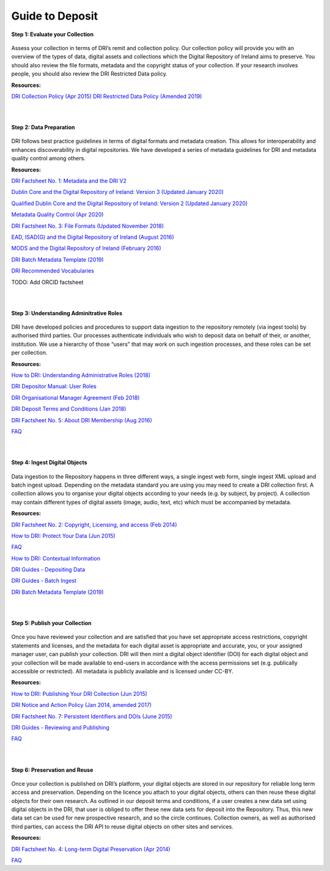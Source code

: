 Guide to Deposit
================

**Step 1: Evaluate your Collection**   

.. figure:: images/guide-1.png
   :alt: Collection evaluation  

Assess your collection in terms of DRI’s remit and collection policy. Our collection policy will provide you with an overview of the types of data, digital assets and collections which the Digital Repository of Ireland aims to preserve. You should also review the file formats, metadata and the copyright status of your collection. If your research involves people, you should also review the DRI Restricted Data policy.

**Resources:** 

`DRI Collection Policy (Apr 2015) <https://doi.org/10.7486/DRI.s465jx541>`_
`DRI Restricted Data Policy (Amended 2019) <https://doi.org/10.7486/DRI.8623xk58w>`_

|
|

**Step 2: Data Preparation**

.. figure:: images/guide-2.png
   :alt: Data Preparation

DRI follows best practice guidelines in terms of digital formats and metadata creation. This allows for interoperability and enhances discoverability in digital repositories. We have developed a series of metadata guidelines for DRI and metadata quality control among others.

**Resources:**

`DRI Factsheet No. 1: Metadata and the DRI V2 <https://doi.org/10.7486/DRI.bz60sj10d>`_
 
`Dublin Core and the Digital Repository of Ireland: Version 3 (Updated January 2020) <https://doi.org/10.7486/DRI.2z119b06h>`_

`Qualified Dublin Core and the Digital Repository of Ireland: Version 2 (Updated January 2020) <https://doi.org/10.7486/DRI.3198b690b>`_

`Metadata Quality Control (Apr 2020) <https://doi.org/10.7486/DRI.c821w6752>`_

`DRI Factsheet No. 3: File Formats (Updated November 2018) <https://doi.org/10.7486/DRI.jw82mv08x>`_

`EAD, ISAD(G) and the Digital Repository of Ireland (August 2016) <https://doi.org/10.7486/DRI.rj43ck28s>`_

`MODS and the Digital Repository of Ireland (February 2016) <https://doi.org/10.7486/DRI.rr17fb96g>`_

`DRI Batch Metadata Template (2019) <https://doi.org/10.7486/DRI.qn603p95v>`_

`DRI Recommended Vocabularies <https://dri.ie/vocabularies>`_

TODO: Add ORCID factsheet

|
|

**Step 3: Understanding Adminitrative Roles**

.. figure:: images/guide-3.png
   :alt: Adminitrative Roles

DRI have developed policies and procedures to support data ingestion to the repository remotely (via ingest tools) by authorised third parties. Our processes authenticate individuals who wish to deposit data on behalf of their, or another, institution. We use a hierarchy of those “users” that may work on such ingestion processes, and these roles can be set per collection.

**Resources:**

`How to DRI: Understanding Administrative Roles (2018) <https://doi.org/10.7486/DRI.2z1195209>`_

`DRI Depositor Manual: User Roles <https://guides.dri.ie/depositor-guide/01-1-roles.html>`_

`DRI Organisational Manager Agreement (Feb 2018) <https://doi.org/10.7486/DRI.zk527x75s>`_

`DRI Deposit Terms and Conditions (Jan 2018) <https://doi.org/10.7486/DRI.1544r4085>`_

`DRI Factsheet No. 5: About DRI Membership (Aug 2016) <https://doi.org/10.7486/DRI.rv04g792m>`_

`FAQ <https://repository.dri.ie/pages/about_faq>`_

|
|

**Step 4: Ingest Digital Objects** 

.. figure:: images/guide-4.png
   :alt: Ingesting Digital Objects

Data ingestion to the Repository happens in three different ways, a single ingest web form, single ingest XML upload and batch ingest upload. Depending on the metadata standard you are using you may need to create a DRI collection first. A collection allows you to organise your digital objects according to your needs (e.g. by subject, by project). A collection may contain different types of digital assets (image, audio, text, etc) which must be accompanied by metadata.

**Resources:**

`DRI Factsheet No. 2: Copyright, Licensing, and access (Feb 2014) <https://doi.org/10.7486/DRI.rb699s72v>`_

`How to DRI: Protect Your Data (Jun 2015) <https://doi.org/10.7486/DRI.t148tz10k>`_

`FAQ <https://repository.dri.ie/pages/about_faq>`_

`How to DRI: Contextual Information <https://doi.org/10.7486/DRI.sn00qc64j>`_

`DRI Guides - Depositing Data <https://guides.dri.ie/depositor-guide/02-2-adding.html#>`_

`DRI Guides - Batch Ingest <https://guides.dri.ie/demos/01-batch-ingest.html>`_

`DRI Batch Metadata Template (2019) <https://doi.org/10.7486/DRI.qn603p95v>`_

|
|

**Step 5: Publish your Collection**  

.. figure:: images/guide-5.png 
   :alt: Publishing your collection

Once you have reviewed your collection and are satisfied that you have set appropriate access restrictions, copyright statements and licenses, and the metadata for each digital asset is appropriate and accurate, you, or your assigned manager user, can publish your collection. DRI will then mint a digital object identifier (DOI) for each digital object and your collection will be made available to end-users in accordance with the access permissions set (e.g. publically accessible or restricted). All metadata is publicly available and is licensed under CC-BY.

**Resources:**

`How to DRI: Publishing Your DRI Collection (Jun 2015) <https://doi.org/10.7486/DRI.t435vt94n>`_

`DRI Notice and Action Policy (Jan 2014, amended 2017) <https://doi.org/10.7486/DRI.vh5499702>`_

`DRI Factsheet No. 7: Persistent Identifiers and DOIs (June 2015) <https://doi.org/10.7486/DRI.s752kt28n>`_

`DRI Guides - Reviewing and Publishing <https://guides.dri.ie/depositor-guide/04-review-and-publish.html>`_

`FAQ <https://repository.dri.ie/pages/about_faq>`_

|
|

**Step 6: Preservation and Reuse** 

.. figure:: images/guide-6.png
   :alt: Preservation and Reuse

Once your collection is published on DRI’s platform, your digital objects are stored in our repository for reliable long term access and preservation. Depending on the licence you attach to your digital objects, others can then reuse these digital objects for their own research. As outlined in our deposit terms and conditions, if a user creates a new data set using digital objects in the DRI, that user is obliged to offer these new data sets for deposit into the Repository. Thus, this new data set can be used for new prospective research, and so the circle continues. Collection owners, as well as authorised third parties, can access the DRI API to reuse digital objects on other sites and services.

**Resources:**

`DRI Factsheet No. 4: Long-term Digital Preservation (Apr 2014) <https://doi.org/10.7486/DRI.rr17fc082-1>`_

`FAQ <https://repository.dri.ie/pages/about_faq>`_





